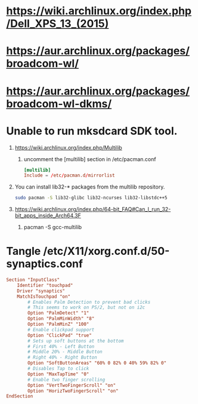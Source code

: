 * https://wiki.archlinux.org/index.php/Dell_XPS_13_(2015)
* https://aur.archlinux.org/packages/broadcom-wl/
* https://aur.archlinux.org/packages/broadcom-wl-dkms/
* Unable to run mksdcard SDK tool.
  1. https://wiki.archlinux.org/index.php/Multilib
     1. uncomment the [multilib] section in /etc/pacman.conf
	#+BEGIN_SRC conf
          [multilib]
          Include = /etc/pacman.d/mirrorlist
	#+END_SRC
  2. You can install lib32-* packages from the multilib repository.
     #+BEGIN_SRC sh
       sudo pacman -S lib32-glibc lib32-ncurses lib32-libstdc++5
     #+END_SRC
  3. https://wiki.archlinux.org/index.php/64-bit_FAQ#Can_I_run_32-bit_apps_inside_Arch64.3F
     1. pacman -S gcc-multilib
	
	
* Tangle /etc/X11/xorg.conf.d/50-synaptics.conf
  #+BEGIN_SRC conf
    Section "InputClass"
        Identifier "touchpad"
        Driver "synaptics"
        MatchIsTouchpad "on"
            # Enables Palm Detection to prevent bad clicks
            # This seems to work on PS/2, but not on i2c
            Option "PalmDetect" "1"
            Option "PalmMinWidth" "8"
            Option "PalmMinZ" "100"
            # Enable clickpad support
            Option "ClickPad" "true"
            # Sets up soft buttons at the bottom
            # First 40% - Left Button
            # Middle 20% - Middle Button
            # Right 40% - Right Button
            Option "SoftButtonAreas" "60% 0 82% 0 40% 59% 82% 0"
            # Disables Tap to click
            Option "MaxTapTime" "0"
            # Enable two finger scrolling
            Option "VertTwoFingerScroll" "on"
            Option "HorizTwoFingerScroll" "on"
    EndSection  
  #+END_SRC
